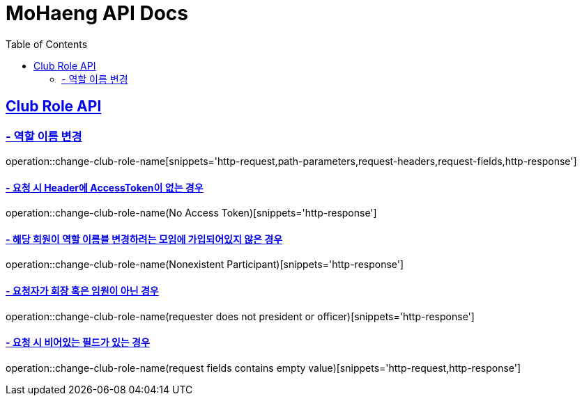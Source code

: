 = MoHaeng API Docs
:doctype: book
:icons: font
// 문서에 표기되는 코드들의 하이라이팅을 highlightjs를 사용
:source-highlighter: highlightjs
// toc (Table Of Contents)를 문서의 좌측에 두기
:toc: left
:toclevels: 2
:sectlinks:

[[Club-Role-API]]
== Club Role API

[[Club-Role-이름변경]]
=== - 역할 이름 변경

operation::change-club-role-name[snippets='http-request,path-parameters,request-headers,request-fields,http-response']

==== - 요청 시 Header에 AccessToken이 없는 경우

operation::change-club-role-name(No Access Token)[snippets='http-response']

==== - 해당 회원이 역할 이름블 변경하려는 모임에 가입되어있지 않은 경우

operation::change-club-role-name(Nonexistent Participant)[snippets='http-response']

==== - 요청자가 회장 혹은 임원이 아닌 경우

operation::change-club-role-name(requester does not president or officer)[snippets='http-response']

==== - 요청 시 비어있는 필드가 있는 경우

operation::change-club-role-name(request fields contains empty value)[snippets='http-request,http-response']
